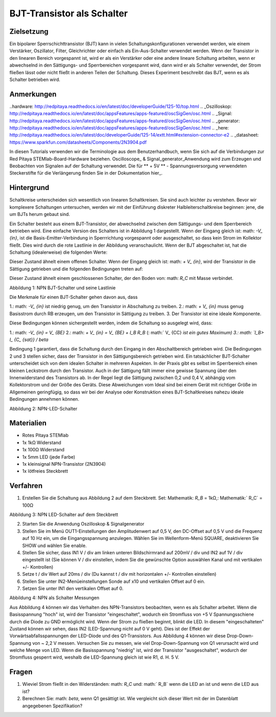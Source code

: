 BJT-Transistor als Schalter
#############################

Zielsetzung
__________

Ein bipolarer Sperrschichttransistor (BJT) kann in vielen Schaltungskonfigurationen verwendet werden, wie einem Verstärker, Oszillator, Filter, Gleichrichter oder einfach als Ein-Aus-Schalter verwendet werden. Wenn der Transistor in den linearen Bereich vorgespannt ist, wird er als ein Verstärker oder eine andere lineare Schaltung arbeiten, wenn er abwechselnd in den Sättigungs- und Sperrbereichen vorgespannt wird, dann wird er als Schalter verwendet, der Strom fließen lässt oder nicht fließt in anderen Teilen der Schaltung. Dieses Experiment beschreibt das BJT, wenn es als Schalter betrieben wird.


Anmerkungen
______

..hardware: http://redpitaya.readthedocs.io/en/latest/doc/developerGuide/125-10/top.html
.. _Oszilloskop: http://redpitaya.readthedocs.io/en/latest/doc/appsFeatures/apps-featured/oscSigGen/osc.html
.. _Signal: http://redpitaya.readthedocs.io/en/latest/doc/appsFeatures/apps-featured/oscSigGen/osc.html
.. _generator: http://redpitaya.readthedocs.io/en/latest/doc/appsFeatures/apps-featured/oscSigGen/osc.html
.. _here: http://redpitaya.readthedocs.io/en/latest/doc/developerGuide/125-14/extt.html#extension-connector-e2
.. _datasheet: https://www.sparkfun.com/datasheets/Components/2N3904.pdf

In diesen Tutorials verwenden wir die Terminologie aus dem Benutzerhandbuch, wenn Sie sich auf die Verbindungen zur Red Pitaya STEMlab-Board-Hardware beziehen.
Oscilloscope_ & Signal_generator_Anwendung wird zum Erzeugen und Beobachten von Signalen auf der Schaltung verwendet.
Die für ** + 5V ** - Spannungsversorgung verwendeten Steckerstifte für die Verlängerung finden Sie in der Dokumentation hier_.


Hintergrund
___________

Schaltkreise unterscheiden sich wesentlich von linearen Schaltkreisen. Sie sind auch leichter zu verstehen. Bevor wir komplexere Schaltungen untersuchen, werden wir mit der Einführung diskreter Halbleiterschaltkreise beginnen: jene, die um BJTs herum gebaut sind.

Ein Schalter besteht aus einem BJT-Transistor, der abwechselnd zwischen dem Sättigungs- und dem Sperrbereich betrieben wird. Eine einfache Version des Schalters ist in Abbildung 1 dargestellt. Wenn der Eingang gleich ist: math: `-V_ {in}`, ist die Basis-Emitter-Verbindung in Sperrrichtung vorgespannt oder ausgeschaltet, so dass kein Strom im Kollektor fließt. Dies wird durch die rote Lastlinie in der Abbildung veranschaulicht. Wenn der BJT abgeschaltet ist, hat die Schaltung (idealerweise) die folgenden Werte:

.. Mathematik::
  
    V_ {CE} = V_ {CC} \ Quad \ Text {und} \ Quad I_C = 0 A \ Quad (1)

Dieser Zustand ähnelt einem offenen Schalter.
Wenn der Eingang gleich ist: math: `+ V_ {in}`, wird der Transistor in die Sättigung getrieben und die folgenden Bedingungen treten auf:

.. Mathematik::
  
    V_ {CE} \ approx 0 \ quad \ text {und} \ quad I_ {C_ {sat}} = \ frac {V_ {CC}} {R_C} A \ quad (2)

Dieser Zustand ähnelt einem geschlossenen Schalter, der den Boden von: math: `R_C` mit Masse verbindet.

.. Bild :: img / Activity_24_Figure_1.png

Abbildung 1: NPN BJT-Schalter und seine Lastlinie

Die Merkmale für einen BJT-Schalter gehen davon aus, dass

1.: math: `-V_ {in}` ist niedrig genug, um den Transistor in Abschaltung zu treiben.
2.: math: `+ V_ {in}` muss genug Basisstrom durch RB erzeugen, um den Transistor in Sättigung zu treiben.
3. Der Transistor ist eine ideale Komponente.

Diese Bedingungen können sichergestellt werden, indem die Schaltung so ausgelegt wird, dass:

1.: math: `-V_ {in} = V_ {BE}`
2.: math: `+ V_ {in} = V_ {BE} + I_B R_B` (: math:` V_ {CC} `ist ein gutes Maximum)
3.: math: `I_B> I_ {C_ {sat}} / \ beta`

Bedingung 1 garantiert, dass die Schaltung durch den Eingang in den Abschaltbereich getrieben wird. Die Bedingungen 2 und 3 stellen sicher, dass der Transistor in den Sättigungsbereich getrieben wird. Ein tatsächlicher BJT-Schalter unterscheidet sich von dem idealen Schalter in mehreren Aspekten. In der Praxis gibt es selbst im Sperrbereich einen kleinen Leckstrom durch den Transistor. Auch in der Sättigung fällt immer eine gewisse Spannung über den Innenwiderstand des Transistors ab. In der Regel liegt die Sättigung zwischen 0,2 und 0,4 V, abhängig vom Kollektorstrom und der Größe des Geräts. Diese Abweichungen vom Ideal sind bei einem Gerät mit richtiger Größe im Allgemeinen geringfügig, so dass wir bei der Analyse oder Konstruktion eines BJT-Schaltkreises nahezu ideale Bedingungen annehmen können.

.. Bild :: img / Activity_24_Figure_2.png

Abbildung 2: NPN-LED-Schalter

Materialien
__________

- Rotes Pitaya STEMlab
- 1x 1kΩ Widerstand
- 1x 100Ω Widerstand
- 1x 5mm LED (jede Farbe)
- 1x kleinsignal NPN-Transistor (2N3904)
- 1x lötfreies Steckbrett

Verfahren
___________

1. Erstellen Sie die Schaltung aus Abbildung 2 auf dem Steckbrett. Set: Mathematik: `R_B` = 1kΩ,: Mathematik:` R_C` = 100Ω

.. Bild :: img / Activity_24_Figure_3.png

Abbildung 3: NPN LED-Schalter auf dem Steckbrett

2. Starten Sie die Anwendung Oszilloskop & Signalgenerator
3. Stellen Sie im Menü OUT1-Einstellungen den Amplitudenwert auf 0,5 V, den DC-Offset auf 0,5 V und die Frequenz auf 10 Hz ein, um die Eingangsspannung anzulegen.
   Wählen Sie im Wellenform-Menü SQUARE, deaktivieren Sie SHOW und wählen Sie enable.
4. Stellen Sie sicher, dass IN1 V / div am linken unteren Bildschirmrand auf 200mV / div und IN2 auf 1V / div eingestellt ist (Sie können V / div einstellen, indem Sie die gewünschte Option auswählen
   Kanal und mit vertikalen +/- Kontrollen)
5. Setze t / div Wert auf 20ms / div (Du kannst t / div mit horizontalen +/- Kontrollen einstellen)
6. Stellen Sie unter IN2-Menüeinstellungen Sonde auf x10 und vertikalen Offset auf 0 ein.
7. Setzen Sie unter IN1 den vertikalen Offset auf 0.

.. Bild :: img / Activity_24_Figure_4.png

Abbildung 4: NPN als Schalter Messungen

Aus Abbildung 4 können wir das Verhalten des NPN-Transistors beobachten, wenn es als Schalter arbeitet. Wenn die Basisspannung "hoch" ist, wird der Transistor "eingeschaltet", wodurch ein Stromfluss von +5 V Spannungsschiene durch die Diode zu GND ermöglicht wird. Wenn der Strom zu fließen beginnt, blinkt die LED.
In diesem "eingeschalteten" Zustand können wir sehen, dass IN2 (LED-Spannung nicht auf 0 V geht). Dies ist der Effekt der Vorwärtsabfallsspannungen der LED-Diode und des Q1-Transistors. Aus Abbildung 4 können wir diese Drop-Down-Spannung von ~ 2,2 V messen. Versuchen Sie zu messen, wie viel Drop-Down-Spannung von Q1 verursacht wird und welche Menge von LED. Wenn die Basisspannung "niedrig" ist, wird der Transistor "ausgeschaltet", wodurch der Stromfluss gesperrt wird, weshalb die LED-Spannung gleich ist wie R1, d. H. 5 V.


Fragen
__________

1. Wieviel Strom fließt in den Widerständen: math: `R_C` und: math:`
   R_B` wenn die LED an ist und wenn die LED aus ist?
   
2. Berechnen Sie: math: `\ beta`, wenn Q1 gesättigt ist. Wie
   vergleicht sich dieser Wert mit der im Datenblatt angegebenen
   Spezifikation?
   










































































































